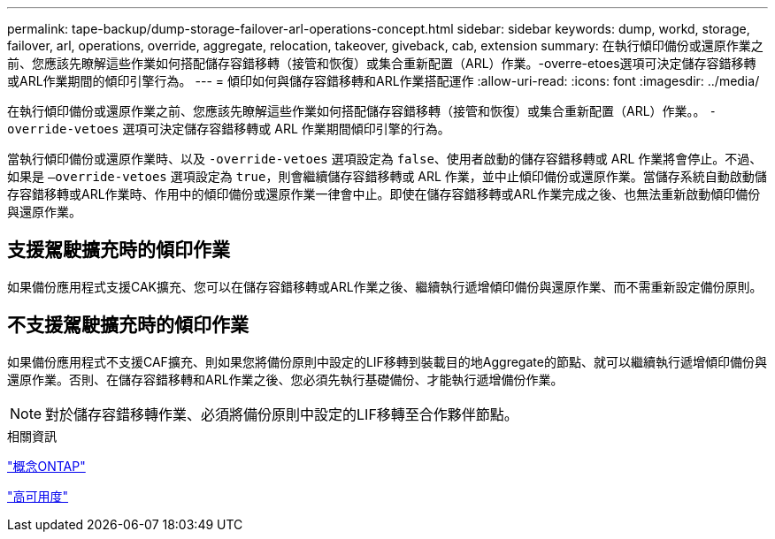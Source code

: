 ---
permalink: tape-backup/dump-storage-failover-arl-operations-concept.html 
sidebar: sidebar 
keywords: dump, workd, storage, failover, arl, operations, override, aggregate, relocation, takeover, giveback, cab, extension 
summary: 在執行傾印備份或還原作業之前、您應該先瞭解這些作業如何搭配儲存容錯移轉（接管和恢復）或集合重新配置（ARL）作業。-overre-etoes選項可決定儲存容錯移轉或ARL作業期間的傾印引擎行為。 
---
= 傾印如何與儲存容錯移轉和ARL作業搭配運作
:allow-uri-read: 
:icons: font
:imagesdir: ../media/


[role="lead"]
在執行傾印備份或還原作業之前、您應該先瞭解這些作業如何搭配儲存容錯移轉（接管和恢復）或集合重新配置（ARL）作業。。 `-override-vetoes` 選項可決定儲存容錯移轉或 ARL 作業期間傾印引擎的行為。

當執行傾印備份或還原作業時、以及 `-override-vetoes` 選項設定為 `false`、使用者啟動的儲存容錯移轉或 ARL 作業將會停止。不過、如果是 `–override-vetoes` 選項設定為 `true`，則會繼續儲存容錯移轉或 ARL 作業，並中止傾印備份或還原作業。當儲存系統自動啟動儲存容錯移轉或ARL作業時、作用中的傾印備份或還原作業一律會中止。即使在儲存容錯移轉或ARL作業完成之後、也無法重新啟動傾印備份與還原作業。



== 支援駕駛擴充時的傾印作業

如果備份應用程式支援CAK擴充、您可以在儲存容錯移轉或ARL作業之後、繼續執行遞增傾印備份與還原作業、而不需重新設定備份原則。



== 不支援駕駛擴充時的傾印作業

如果備份應用程式不支援CAF擴充、則如果您將備份原則中設定的LIF移轉到裝載目的地Aggregate的節點、就可以繼續執行遞增傾印備份與還原作業。否則、在儲存容錯移轉和ARL作業之後、您必須先執行基礎備份、才能執行遞增備份作業。

[NOTE]
====
對於儲存容錯移轉作業、必須將備份原則中設定的LIF移轉至合作夥伴節點。

====
.相關資訊
link:../concepts/index.html["概念ONTAP"]

https://docs.netapp.com/us-en/ontap/high-availability/index.html["高可用度"]
